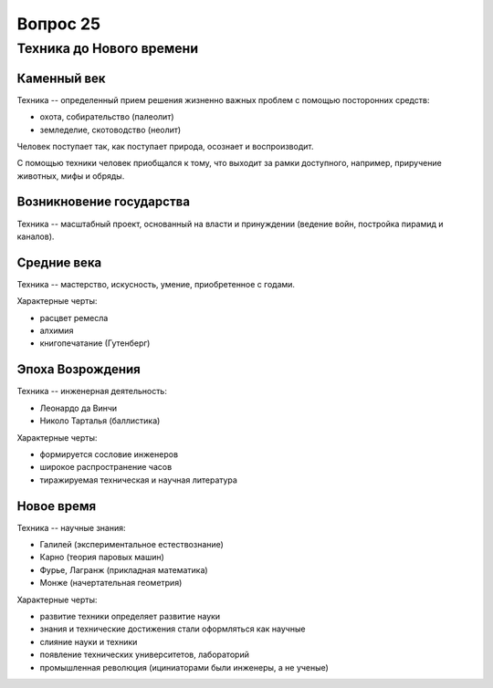 =========
Вопрос 25
=========

Техника до Нового времени
=========================

Каменный век
------------

Техника -- определенный прием решения жизненно важных проблем с помощью
посторонних средств:

- охота, собирательство (палеолит)
- земледелие, скотоводство (неолит)

Человек поступает так, как поступает природа, осознает и воспроизводит.

С помощью техники человек приобщался к тому, что выходит за рамки доступного,
например, приручение животных, мифы и обряды.

Возникновение государства
-------------------------

Техника -- масштабный проект, основанный на власти и принуждении (ведение
войн, постройка пирамид и каналов).

Средние века
------------

Техника -- мастерство, искусность, умение, приобретенное с годами.

Характерные черты:

- расцвет ремесла
- алхимия
- книгопечатание (Гутенберг)

Эпоха Возрождения
-----------------

Техника -- инженерная деятельность:

- Леонардо да Винчи
- Николо Тарталья (баллистика)

Характерные черты:

- формируется сословие инженеров
- широкое распространение часов
- тиражируемая техническая и научная литература

Новое время
-----------

Техника -- научные знания:

- Галилей (экспериментальное естествознание)
- Карно (теория паровых машин)
- Фурье, Лагранж (прикладная математика)
- Монже (начертательная геометрия)

Характерные черты:

- развитие техники определяет развитие науки
- знания и технические достижения стали оформляться как научные
- слияние науки и техники
- появление технических университетов, лабораторий
- промышленная революция (ициниаторами были инженеры, а не ученые)

